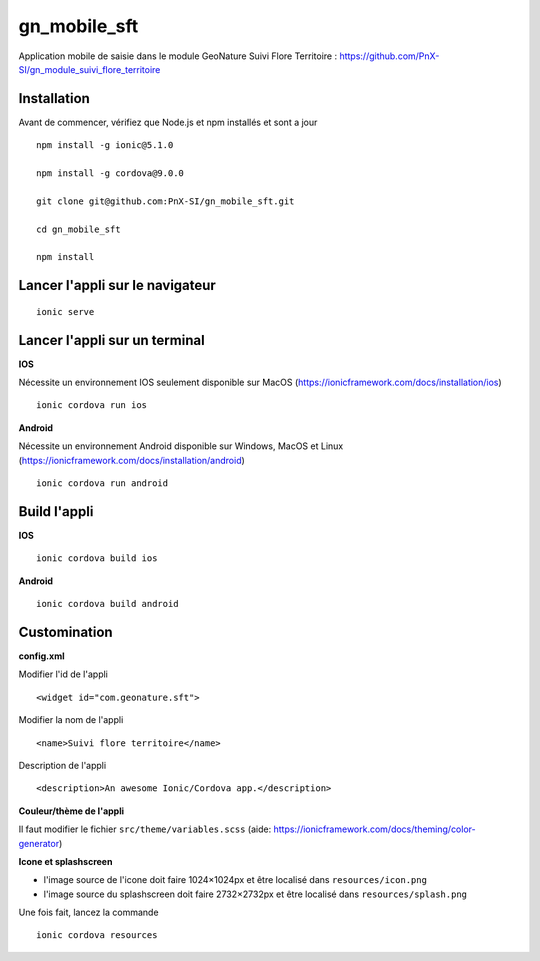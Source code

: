 =========
gn_mobile_sft
=========

Application mobile de saisie dans le module GeoNature Suivi Flore Territoire : https://github.com/PnX-SI/gn_module_suivi_flore_territoire

Installation
-------------

Avant de commencer, vérifiez que Node.js et npm installés et sont a jour

::
 
    npm install -g ionic@5.1.0
  
    npm install -g cordova@9.0.0
  
    git clone git@github.com:PnX-SI/gn_mobile_sft.git
  
    cd gn_mobile_sft
  
    npm install

Lancer l'appli sur le navigateur
--------------------------------

::
 
    ionic serve

Lancer l'appli sur un terminal
------------------------------
**IOS**

Nécessite un environnement IOS seulement disponible sur MacOS (https://ionicframework.com/docs/installation/ios)
::
 
    ionic cordova run ios

**Android**

Nécessite un environnement Android disponible sur Windows, MacOS et Linux (https://ionicframework.com/docs/installation/android)
::
 
    ionic cordova run android

Build l'appli
-------------

**IOS**

::
 
    ionic cordova build ios

**Android**

::
 
    ionic cordova build android

Customination
-------------

**config.xml**

Modifier l'id de l'appli
::
 
    <widget id="com.geonature.sft">

Modifier la nom de l'appli
::
 
    <name>Suivi flore territoire</name>

Description de l'appli
::
 
    <description>An awesome Ionic/Cordova app.</description>

**Couleur/thème de l'appli**

Il faut modifier le fichier ``src/theme/variables.scss`` (aide: https://ionicframework.com/docs/theming/color-generator)

**Icone et splashscreen**

* l'image source de l'icone doit faire 1024×1024px et être localisé dans ``resources/icon.png``
* l'image source du splashscreen doit faire 2732×2732px et être localisé dans ``resources/splash.png``

Une fois fait, lancez la commande
::
 
    ionic cordova resources
